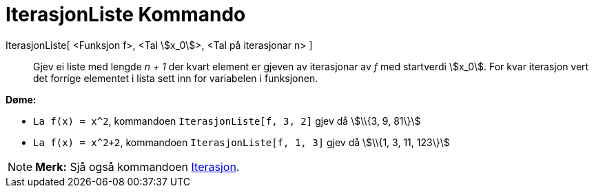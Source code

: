 = IterasjonListe Kommando
:page-en: commands/IterationList
ifdef::env-github[:imagesdir: /nn/modules/ROOT/assets/images]

IterasjonListe[ <Funksjon f>, <Tal stem:[x_0]>, <Tal på iterasjonar n> ]::
  Gjev ei liste med lengde _n + 1_ der kvart element er gjeven av iterasjonar av _f_ med startverdi stem:[x_0]. For kvar
  iterasjon vert det forrige elementet i lista sett inn for variabelen i funksjonen.

[EXAMPLE]
====

*Døme:*

* `++La f(x) = x^2++`, kommandoen `++IterasjonListe[f, 3, 2]++` gjev då stem:[\\{3, 9, 81\}]
* `++La f(x) = x^2+2++`, kommandoen `++IterasjonListe[f, 1, 3]++` gjev då stem:[\\{1, 3, 11, 123\}]

====

[NOTE]
====

*Merk:* Sjå også kommandoen xref:/commands/Iterasjon.adoc[Iterasjon].

====
